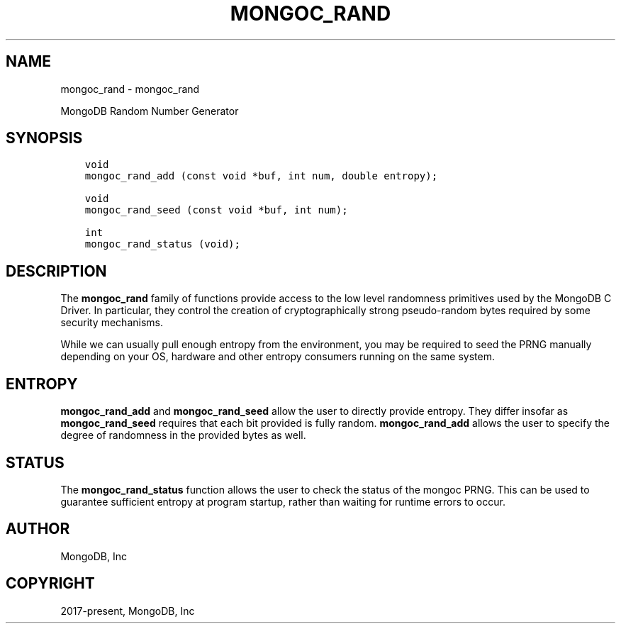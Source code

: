 .\" Man page generated from reStructuredText.
.
.TH "MONGOC_RAND" "3" "Nov 17, 2021" "1.20.0" "libmongoc"
.SH NAME
mongoc_rand \- mongoc_rand
.
.nr rst2man-indent-level 0
.
.de1 rstReportMargin
\\$1 \\n[an-margin]
level \\n[rst2man-indent-level]
level margin: \\n[rst2man-indent\\n[rst2man-indent-level]]
-
\\n[rst2man-indent0]
\\n[rst2man-indent1]
\\n[rst2man-indent2]
..
.de1 INDENT
.\" .rstReportMargin pre:
. RS \\$1
. nr rst2man-indent\\n[rst2man-indent-level] \\n[an-margin]
. nr rst2man-indent-level +1
.\" .rstReportMargin post:
..
.de UNINDENT
. RE
.\" indent \\n[an-margin]
.\" old: \\n[rst2man-indent\\n[rst2man-indent-level]]
.nr rst2man-indent-level -1
.\" new: \\n[rst2man-indent\\n[rst2man-indent-level]]
.in \\n[rst2man-indent\\n[rst2man-indent-level]]u
..
.sp
MongoDB Random Number Generator
.SH SYNOPSIS
.INDENT 0.0
.INDENT 3.5
.sp
.nf
.ft C
void
mongoc_rand_add (const void *buf, int num, double entropy);

void
mongoc_rand_seed (const void *buf, int num);

int
mongoc_rand_status (void);
.ft P
.fi
.UNINDENT
.UNINDENT
.SH DESCRIPTION
.sp
The \fBmongoc_rand\fP family of functions provide access to the low level randomness primitives used by the MongoDB C Driver.  In particular, they control the creation of cryptographically strong pseudo\-random bytes required by some security mechanisms.
.sp
While we can usually pull enough entropy from the environment, you may be required to seed the PRNG manually depending on your OS, hardware and other entropy consumers running on the same system.
.SH ENTROPY
.sp
\fBmongoc_rand_add\fP and \fBmongoc_rand_seed\fP allow the user to directly provide entropy.  They differ insofar as \fBmongoc_rand_seed\fP requires that each bit provided is fully random.  \fBmongoc_rand_add\fP allows the user to specify the degree of randomness in the provided bytes as well.
.SH STATUS
.sp
The \fBmongoc_rand_status\fP function allows the user to check the status of the mongoc PRNG.  This can be used to guarantee sufficient entropy at program startup, rather than waiting for runtime errors to occur.
.SH AUTHOR
MongoDB, Inc
.SH COPYRIGHT
2017-present, MongoDB, Inc
.\" Generated by docutils manpage writer.
.
